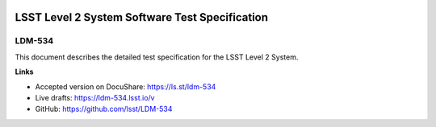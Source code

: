 .. image:: https://img.shields.io/badge/ldm--534-lsst.io-brightgreen.svg
   :target: https://ldm-534.lsst.io
.. image:: https://travis-ci.org/lsst/LDM-534.svg
   :target: https://travis-ci.org/lsst/LDM-534

###############################################
LSST Level 2 System Software Test Specification
###############################################

LDM-534
=======

This document describes the detailed test specification for the LSST Level 2 System.

**Links**

- Accepted version on DocuShare: https://ls.st/ldm-534
- Live drafts: https://ldm-534.lsst.io/v
- GitHub: https://github.com/lsst/LDM-534
